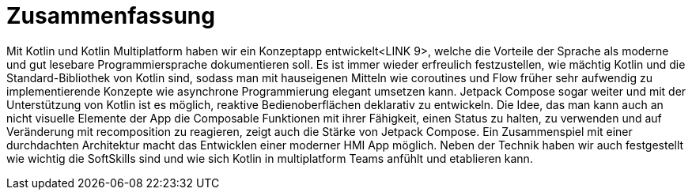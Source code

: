 = Zusammenfassung

Mit Kotlin und Kotlin Multiplatform haben wir ein Konzeptapp entwickelt<LINK 9>, welche die Vorteile der Sprache als moderne und gut lesebare Programmiersprache dokumentieren soll. Es ist immer wieder erfreulich festzustellen, wie mächtig Kotlin und die Standard-Bibliothek von Kotlin sind, sodass man mit hauseigenen Mitteln wie coroutines und Flow früher sehr aufwendig zu implementierende Konzepte wie asynchrone Programmierung elegant umsetzen kann. Jetpack Compose sogar weiter und mit der Unterstützung von Kotlin ist es möglich, reaktive Bedienoberflächen deklarativ zu entwickeln. Die Idee, das man kann auch an nicht visuelle Elemente der App die Composable Funktionen mit ihrer Fähigkeit, einen Status zu halten, zu verwenden und auf Veränderung mit recomposition zu reagieren, zeigt auch die Stärke von Jetpack Compose. Ein Zusammenspiel mit einer durchdachten Architektur macht das Entwicklen einer moderner HMI App möglich.
Neben der Technik haben wir auch festgestellt wie wichtig die SoftSkills sind und wie sich Kotlin in multiplatform Teams anfühlt und etablieren kann.